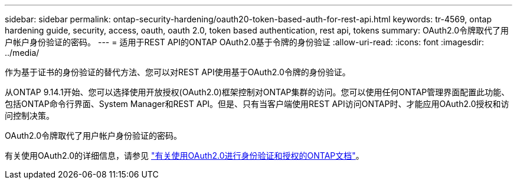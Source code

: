 ---
sidebar: sidebar 
permalink: ontap-security-hardening/oauth20-token-based-auth-for-rest-api.html 
keywords: tr-4569, ontap hardening guide, security, access, oauth, oauth 2.0, token based authentication, rest api, tokens 
summary: OAuth2.0令牌取代了用户帐户身份验证的密码。 
---
= 适用于REST API的ONTAP OAuth2.0基于令牌的身份验证
:allow-uri-read: 
:icons: font
:imagesdir: ../media/


[role="lead"]
作为基于证书的身份验证的替代方法、您可以对REST API使用基于OAuth2.0令牌的身份验证。

从ONTAP 9.14.1开始、您可以选择使用开放授权(OAuth2.0)框架控制对ONTAP集群的访问。您可以使用任何ONTAP管理界面配置此功能、包括ONTAP命令行界面、System Manager和REST API。但是、只有当客户端使用REST API访问ONTAP时、才能应用OAuth2.0授权和访问控制决策。

OAuth2.0令牌取代了用户帐户身份验证的密码。

有关使用OAuth2.0的详细信息，请参见 link:https://docs.netapp.com/us-en/ontap/authentication/overview-oauth2.html["有关使用OAuth2.0进行身份验证和授权的ONTAP文档"^]。
